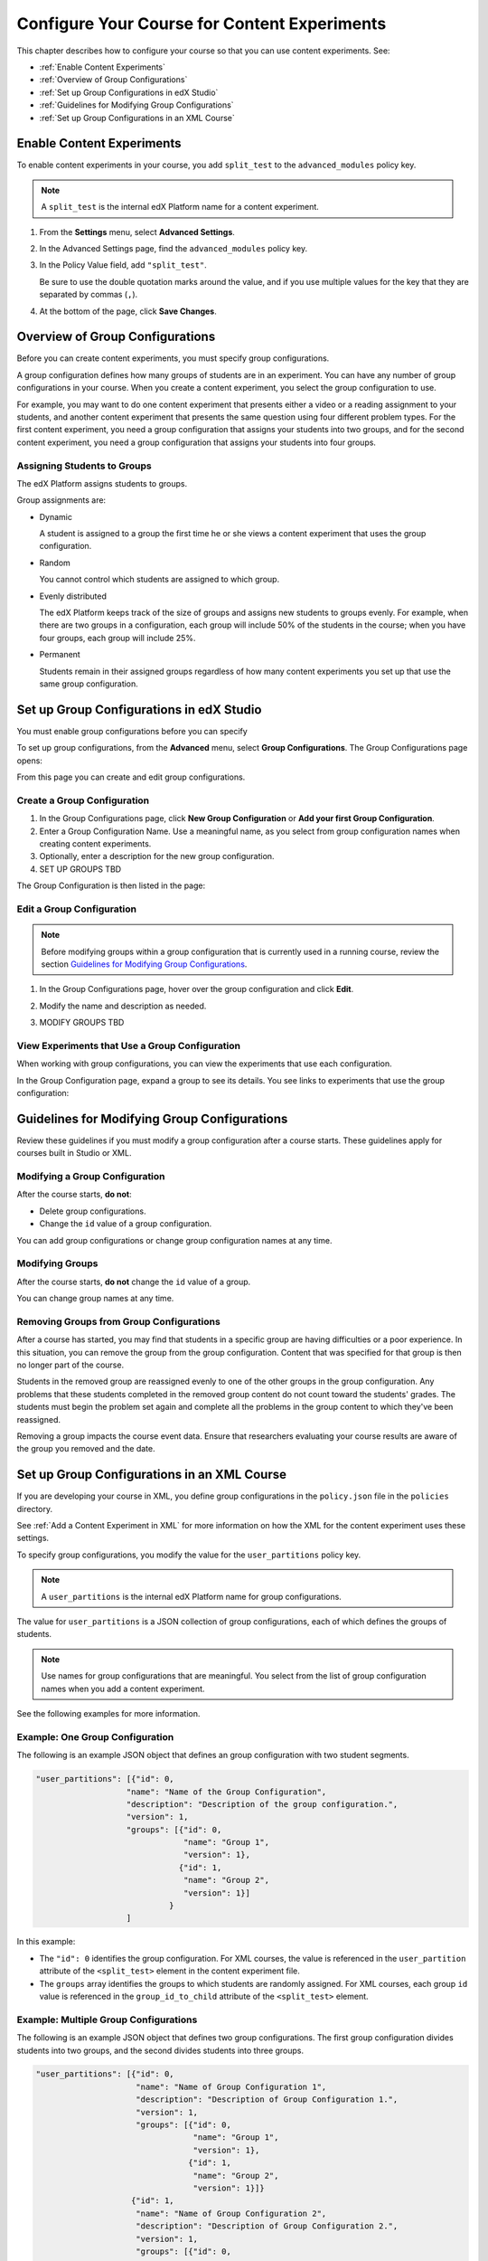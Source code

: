 .. _Configure Your Course for Content Experiments:

#####################################################
Configure Your Course for Content Experiments
#####################################################

This chapter describes how to configure your course so that you can use content
experiments. See:

* :ref:`Enable Content Experiments`
* :ref:`Overview of Group Configurations`
* :ref:`Set up Group Configurations in edX Studio`
* :ref:`Guidelines for Modifying Group Configurations`
* :ref:`Set up Group Configurations in an XML Course`

.. _Enable Content Experiments:

****************************************
Enable Content Experiments
****************************************

To enable content experiments in your course, you add ``split_test`` to the
``advanced_modules`` policy key.

.. note::  
  A ``split_test`` is the internal edX Platform name for a content experiment.

#. From the **Settings** menu, select **Advanced Settings**.
#. In the Advanced Settings page, find the ``advanced_modules`` policy key.
#. In the Policy Value field, add ``"split_test"``. 
   
   Be sure to use the double quotation marks around the value, and if you use
   multiple values for the key that they are separated by commas (``,``).

#. At the bottom of the page, click **Save Changes**.


.. _Overview of Group Configurations:

****************************************
Overview of Group Configurations
****************************************

Before you can create content experiments, you must specify group
configurations.

A group configuration defines how many groups of students are in an experiment.
You can have any number of group configurations in your course. When you create
a content experiment, you select the group configuration to use.

For example, you may want to do one content experiment that presents either a
video or a reading assignment to your students, and another content experiment
that presents the same question using four different problem types. For the
first content experiment, you need a group configuration that assigns your
students into two groups, and for the second content experiment, you need a
group configuration that assigns your students into four groups.

=============================
Assigning Students to Groups
=============================

The edX Platform assigns students to groups.

Group assignments are:

* Dynamic

  A student is assigned to a group the first time he or she views a content
  experiment that uses the group configuration.

* Random
  
  You cannot control which students are assigned to which group. 
  
* Evenly distributed
  
  The edX Platform keeps track of the size of groups and assigns new students
  to groups evenly. For example, when there are two groups in a configuration,
  each group will include 50% of the students in the course; when you have four
  groups, each group will include 25%.

* Permanent
  
  Students remain in their assigned groups regardless of how many content
  experiments you set up that use the same group configuration.

.. _Set up Group Configurations in edX Studio:

************************************************
Set up Group Configurations in edX Studio 
************************************************

You must enable group configurations before you can specify

To set up group configurations, from the **Advanced** menu, select **Group
Configurations**. The Group Configurations page opens:

.. image:: ../Images/group_configurations.png
 :alt: The Group Configurations page

From this page you can create and edit group configurations.

=============================
Create a Group Configuration
=============================

#. In the Group Configurations page, click **New Group Configuration** or **Add
   your first Group Configuration**.
#. Enter a Group Configuration Name. Use a meaningful name, as you select from
   group configuration names when creating content experiments.
#. Optionally, enter a description for the new group configuration.
#. SET UP GROUPS TBD
   
The Group Configuration is then listed in the page:

.. image:: ../Images/group_configurations_one_listed.png
 :alt: The Group Configurations page with one group configuration
   
=============================
Edit a Group Configuration
=============================

.. note:: 
  Before modifying groups within a group configuration that is currently used
  in a running course, review the section `Guidelines for Modifying Group
  Configurations`_.

#. In the Group Configurations page, hover over the group configuration and
   click **Edit**.
   
   .. image:: ../Images/group_configurations_edit.png
    :alt: The Group Configurations page with Edit button

#. Modify the name and description as needed.
#. MODIFY GROUPS TBD
   

===============================================
View Experiments that Use a Group Configuration
===============================================

When working with group configurations, you can view the experiments that use
each configuration.

In the Group Configuration page, expand a group to see its details. You see
links to experiments that use the group configuration:

.. image:: ../Images/group_configurations_experiments.png
 :alt: A Group Configuration with the experiments using it circled


.. _Guidelines for Modifying Group Configurations:

*********************************************
Guidelines for Modifying Group Configurations
*********************************************

Review these guidelines if you must modify a group configuration after a course
starts. These guidelines apply for courses built in Studio or XML.

==================================
Modifying a Group Configuration
==================================

After the course starts, **do not**:

* Delete group configurations.

* Change the ``id`` value of a group configuration.
  
You can add group configurations or change group configuration names at any
time.

=================
Modifying Groups
=================

After the course starts, **do not** change the ``id`` value of a group.
  
You can change group names at any time.

==========================================================
Removing Groups from Group Configurations
==========================================================

After a course has started, you may find that students in a specific group are
having difficulties or a poor experience. In this situation, you can remove the
group from the group configuration. Content that was specified for that
group is then no longer part of the course.

Students in the removed group are reassigned evenly to one of the other groups
in the group configuration. Any problems that these students completed in the
removed group content do not count toward the students' grades. The students
must begin the problem set again and complete all the problems in the group
content to which they've been reassigned.

Removing a group impacts the course event data. Ensure that researchers
evaluating your course results are aware of the group you removed and the
date.

.. _Set up Group Configurations in an XML Course:

************************************************
Set up Group Configurations in an XML Course 
************************************************

If you are developing your course in XML, you define group configurations in
the ``policy.json`` file in the ``policies`` directory.

See :ref:`Add a Content Experiment in XML` for more information on how the XML
for the content experiment uses these settings.

To specify group configurations, you modify the value for the
``user_partitions`` policy key.

.. note::  
  A ``user_partitions`` is the internal edX Platform name for group
  configurations.

The value for ``user_partitions`` is a JSON collection of group configurations,
each of which defines the groups of students. 

.. note:: 
  Use names for group configurations that are meaningful. You select from the
  list of group configuration names when you add a content experiment.

See the following examples for more information.

=============================================
Example: One Group Configuration
=============================================

The following is an example JSON object that defines an group configuration
with two student segments.

.. code-block:: json

    "user_partitions": [{"id": 0,
                       "name": "Name of the Group Configuration",
                       "description": "Description of the group configuration.",
                       "version": 1,
                       "groups": [{"id": 0,
                                   "name": "Group 1",
                                   "version": 1},
                                  {"id": 1,
                                   "name": "Group 2",
                                   "version": 1}]
                                }
                       ]

In this example:

* The ``"id": 0`` identifies the group configuration. For XML courses, the
  value is referenced in the ``user_partition`` attribute of the
  ``<split_test>`` element in the content experiment file.
* The ``groups`` array identifies the groups to which students are randomly
  assigned. For XML courses, each group ``id`` value is referenced in the
  ``group_id_to_child`` attribute of the ``<split_test>`` element.

==========================================================
Example: Multiple Group Configurations
==========================================================

The following is an example JSON object that defines two group configurations.
The first group configuration divides students into two groups, and the second
divides students into three groups.

.. code-block:: json

    "user_partitions": [{"id": 0,
                         "name": "Name of Group Configuration 1",
                         "description": "Description of Group Configuration 1.",
                         "version": 1,
                         "groups": [{"id": 0,
                                     "name": "Group 1",
                                     "version": 1},
                                    {"id": 1,
                                     "name": "Group 2",
                                     "version": 1}]}
                        {"id": 1,
                         "name": "Name of Group Configuration 2",
                         "description": "Description of Group Configuration 2.",
                         "version": 1,
                         "groups": [{"id": 0,
                                     "name": "Group 1",
                                     "version": 1},
                                    {"id": 1,
                                     "name": "Group 2",
                                     "version": 1}
                                     {"id": 2,
                                     "name": "Group 3",
                                     "version": 1}
                                     ]}
                       ]

.. note:: 
  As this example shows, each group configuration is independent.  Group IDs
  and names must be unique within a group configuration, but not across all
  group configurations in your course.